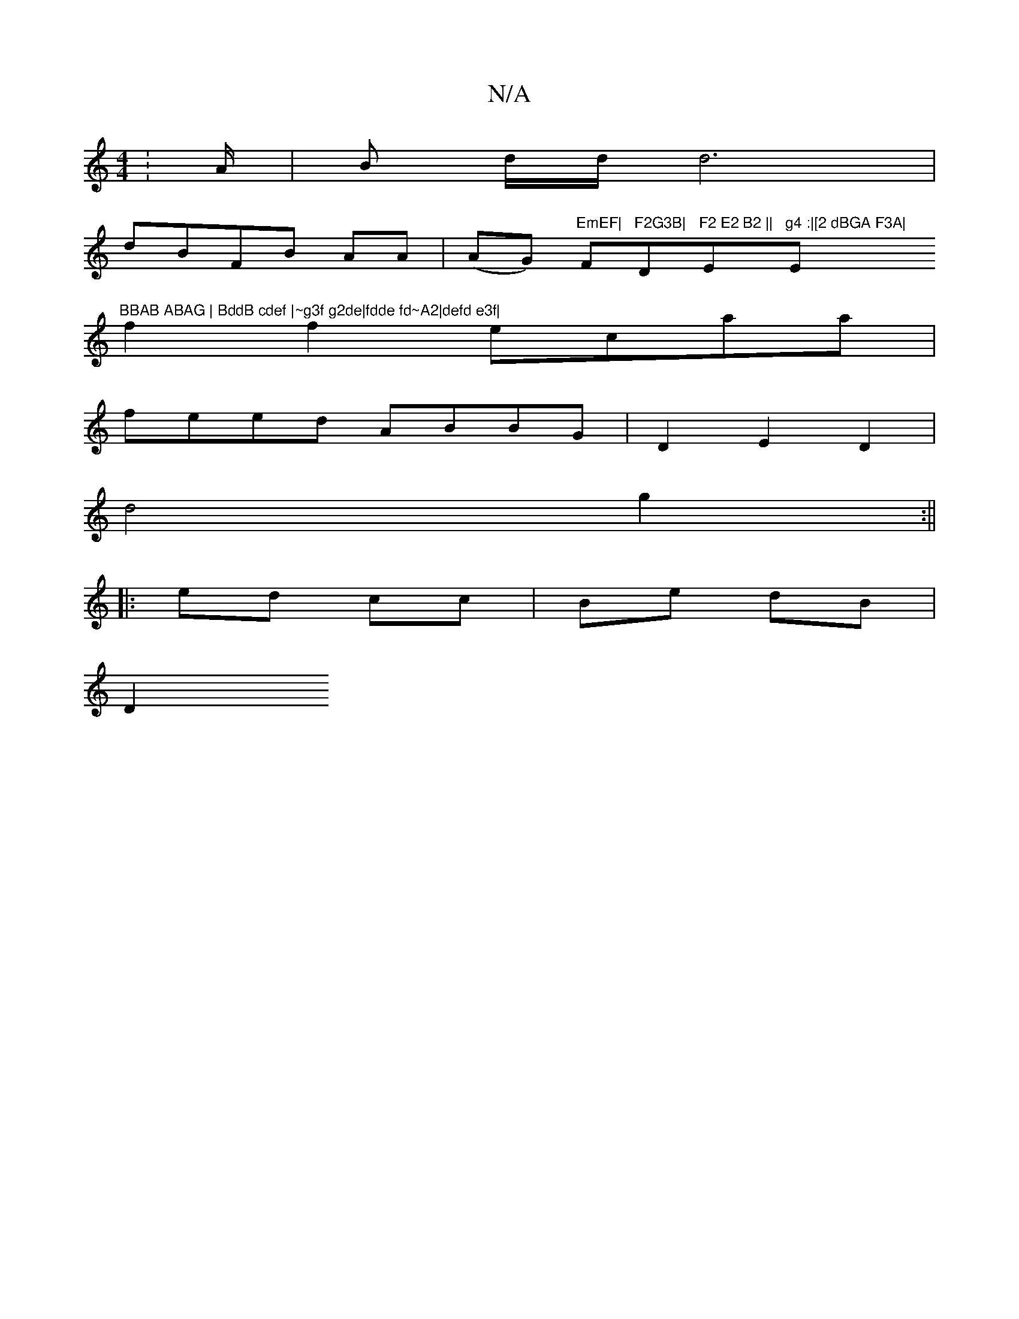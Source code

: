 X:1
T:N/A
M:4/4
R:N/A
K:Cmajor
: A/ |B d/d/ d6|
dBFB AA|(AG) "EmEF|"F"F2G3B|"D"F2 E2 B2 ||"Em"g4 :|[2 dBGA F3A|"Em"BBAB ABAG | BddB cdef |~g3f g2de|fdde fd~A2|defd e3f|
f2f2 ecaa|
feed- ABBG|D2 E2 D2|
d4 g2:||
|: ed cc | Be dB |
D2